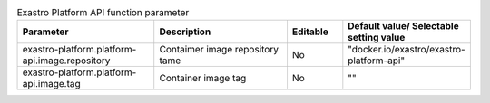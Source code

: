 
.. list-table:: Exastro Platform API function parameter
   :widths: 25 25 10 20
   :header-rows: 1
   :align: left
   :class: filter-table

   * - Parameter
     - Description
     - Editable
     - Default value/ Selectable setting value
   * - exastro-platform.platform-api.image.repository
     - Contaimer image repository tame
     - No
     - "docker.io/exastro/exastro-platform-api"
   * - exastro-platform.platform-api.image.tag
     - Container image tag
     - No
     - ""
